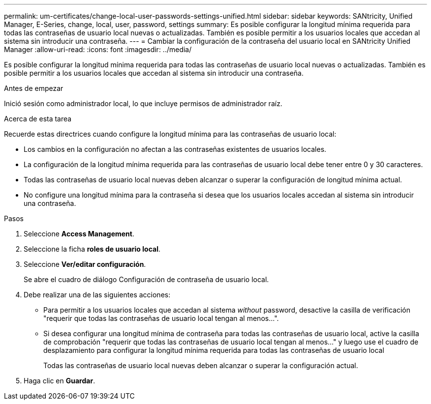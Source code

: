 ---
permalink: um-certificates/change-local-user-passwords-settings-unified.html 
sidebar: sidebar 
keywords: SANtricity, Unified Manager, E-Series, change, local, user, password, settings 
summary: Es posible configurar la longitud mínima requerida para todas las contraseñas de usuario local nuevas o actualizadas. También es posible permitir a los usuarios locales que accedan al sistema sin introducir una contraseña. 
---
= Cambiar la configuración de la contraseña del usuario local en SANtricity Unified Manager
:allow-uri-read: 
:icons: font
:imagesdir: ../media/


[role="lead"]
Es posible configurar la longitud mínima requerida para todas las contraseñas de usuario local nuevas o actualizadas. También es posible permitir a los usuarios locales que accedan al sistema sin introducir una contraseña.

.Antes de empezar
Inició sesión como administrador local, lo que incluye permisos de administrador raíz.

.Acerca de esta tarea
Recuerde estas directrices cuando configure la longitud mínima para las contraseñas de usuario local:

* Los cambios en la configuración no afectan a las contraseñas existentes de usuarios locales.
* La configuración de la longitud mínima requerida para las contraseñas de usuario local debe tener entre 0 y 30 caracteres.
* Todas las contraseñas de usuario local nuevas deben alcanzar o superar la configuración de longitud mínima actual.
* No configure una longitud mínima para la contraseña si desea que los usuarios locales accedan al sistema sin introducir una contraseña.


.Pasos
. Seleccione *Access Management*.
. Seleccione la ficha *roles de usuario local*.
. Seleccione *Ver/editar configuración*.
+
Se abre el cuadro de diálogo Configuración de contraseña de usuario local.

. Debe realizar una de las siguientes acciones:
+
** Para permitir a los usuarios locales que accedan al sistema _without_ password, desactive la casilla de verificación "requerir que todas las contraseñas de usuario local tengan al menos...".
** Si desea configurar una longitud mínima de contraseña para todas las contraseñas de usuario local, active la casilla de comprobación "requerir que todas las contraseñas de usuario local tengan al menos..." y luego use el cuadro de desplazamiento para configurar la longitud mínima requerida para todas las contraseñas de usuario local
+
Todas las contraseñas de usuario local nuevas deben alcanzar o superar la configuración actual.



. Haga clic en *Guardar*.

